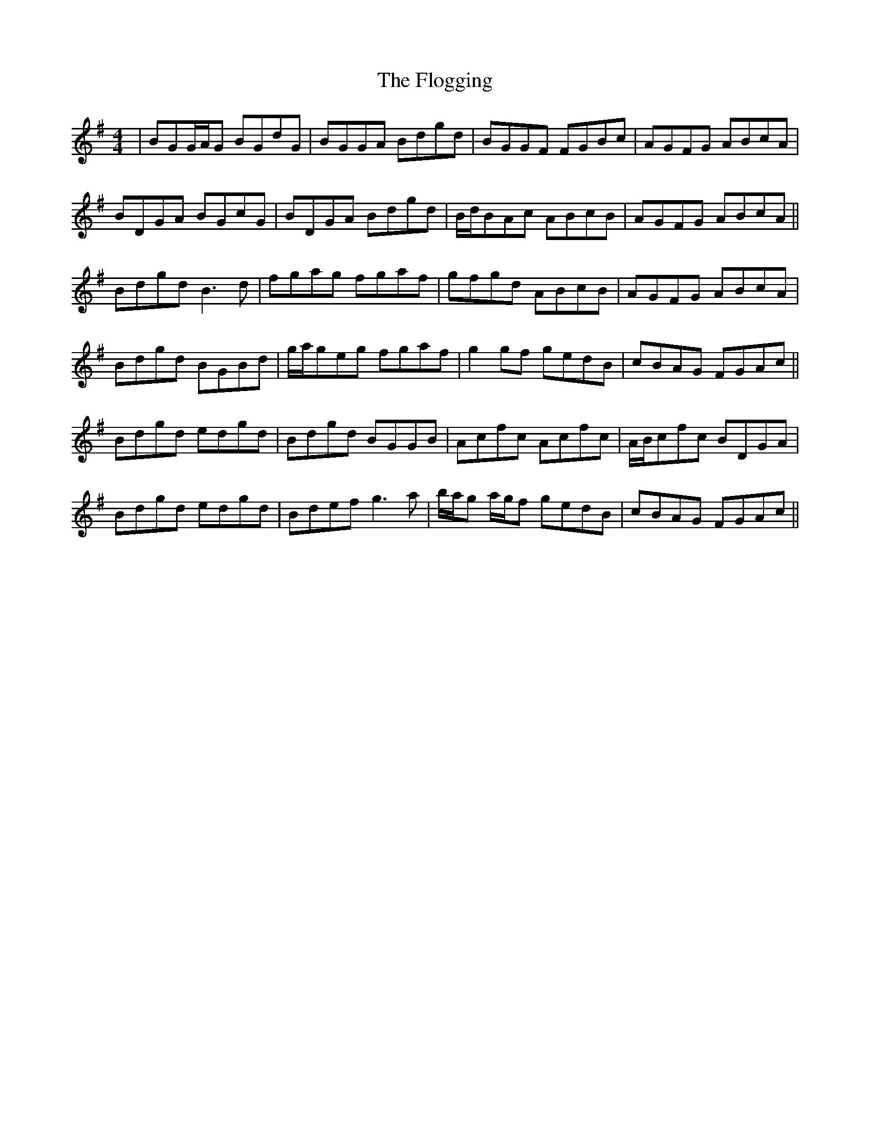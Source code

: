 X: 13436
T: Flogging, The
R: reel
M: 4/4
K: Gmajor
|BGG/A/G BGdG|BGGA Bdgd|BGGF FGBc|AGFG ABcA|
BDGA BGcG|BDGA Bdgd|B/d/BAc ABcB|AGFG ABcA||
Bdgd B3d|fgag fgaf|gfgd ABcB|AGFG ABcA|
Bdgd BGBd|g/a/geg fgaf|g2gf gedB|cBAG FGAc||
Bdgd edgd|Bdgd BGGB|Acfc Acfc|A/B/cfc BDGA|
Bdgd edgd|Bdef g3a|b/a/g a/g/f gedB|cBAG FGAc||

